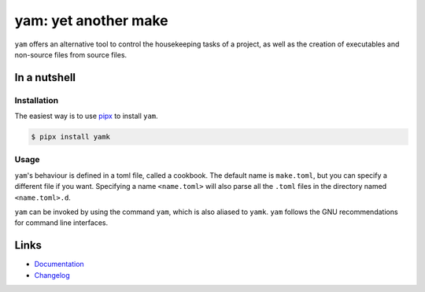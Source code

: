 =====================
yam: yet another make
=====================

.. image:: https://github.com/spapanik/yamk/actions/workflows/tests.yml/badge.svg
  :alt: Tests
  :target: https://github.com/spapanik/yamk/actions/workflows/tests.yml
.. image:: https://img.shields.io/github/license/spapanik/yamk
  :alt: License
  :target: https://github.com/spapanik/yamk/blob/main/LICENSE.txt
.. image:: https://img.shields.io/pypi/v/yamk
  :alt: PyPI
  :target: https://pypi.org/project/yamk
.. image:: https://pepy.tech/badge/yamk
  :alt: Downloads
  :target: https://pepy.tech/project/yamk
.. image:: https://img.shields.io/badge/code%20style-black-000000.svg
  :alt: code style: black
  :target: https://github.com/psf/black
.. image:: https://img.shields.io/badge/build%20automation-yamk-success
  :alt: build automation: yam
  :target: https://github.com/spapanik/yamk
.. image:: https://img.shields.io/endpoint?url=https://raw.githubusercontent.com/charliermarsh/ruff/main/assets/badge/v1.json
  :alt: Lint: ruff
  :target: https://github.com/charliermarsh/ruff

``yam`` offers an alternative tool to control the housekeeping tasks of
a project, as well as the creation of executables and non-source files
from source files.

In a nutshell
-------------

Installation
^^^^^^^^^^^^

The easiest way is to use `pipx`_ to install ``yam``.

.. code:: console

   $ pipx install yamk

Usage
^^^^^

``yam``'s behaviour is defined in a toml file, called a cookbook. The default name is ``make.toml``,
but you can specify a different file if you want. Specifying a name ``<name.toml>`` will also parse all the ``.toml``
files in the directory named ``<name.toml>.d``.

``yam`` can be invoked by using the command ``yam``, which is also aliased to ``yamk``. ``yam`` follows
the GNU recommendations for command line interfaces.

Links
-----

- `Documentation`_
- `Changelog`_


.. _Changelog: https://github.com/spapanik/yamk/blob/main/docs/CHANGELOG.rst
.. _Documentation: https://yamk.readthedocs.io/en/stable/
.. _pipx: https://pypa.github.io/pipx/
